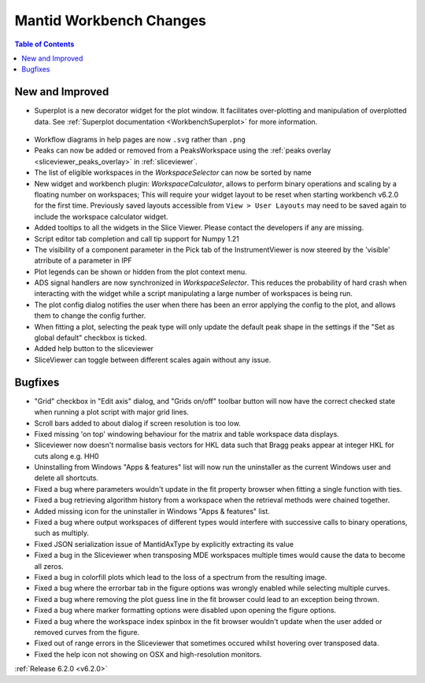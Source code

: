 ========================
Mantid Workbench Changes
========================

.. contents:: Table of Contents
   :local:

New and Improved
----------------

- Superplot is a new decorator widget for the plot window. It facilitates over-plotting and manipulation of overplotted data. See :ref:`Superplot documentation <WorkbenchSuperplot>` for more information.

.. figure:: ../../images/superplot_1.png
    :width: 500px
    :align: center

- Workflow diagrams in help pages are now ``.svg`` rather than ``.png``
- Peaks can now be added or removed from a PeaksWorkspace using the :ref:`peaks overlay <sliceviewer_peaks_overlay>` in :ref:`sliceviewer`.
- The list of eligible workspaces in the `WorkspaceSelector` can now be sorted by name
- New widget and workbench plugin: `WorkspaceCalculator`, allows to perform binary operations and scaling by a floating number on workspaces;
  This will require your widget layout to be reset when starting workbench v6.2.0 for the first time. Previously saved layouts accessible from ``View > User Layouts``
  may need to be saved again to include the workspace calculator widget.
- Added tooltips to all the widgets in the Slice Viewer. Please contact the developers if any are missing.
- Script editor tab completion and call tip support for Numpy 1.21
- The visibility of a component parameter in the Pick tab of the InstrumentViewer is now steered by the 'visible' atrribute of a parameter in IPF
- Plot legends can be shown or hidden from the plot context menu.
- ADS signal handlers are now synchronized in `WorkspaceSelector`. This reduces the probability of hard crash when interacting with the widget while a script manipulating a large number of workspaces is being run.
- The plot config dialog notifies the user when there has been an error applying the config to the plot, and allows them to change the config further.
- When fitting a plot, selecting the peak type will only update the default peak shape in the settings if the "Set as global default" checkbox is ticked.
- Added help button to the sliceviewer
- SliceViewer can toggle between different scales again without any issue.

Bugfixes
--------

- "Grid" checkbox in "Edit axis" dialog, and "Grids on/off" toolbar button will now have the correct checked state when running a plot script with major grid lines.
- Scroll bars added to about dialog if screen resolution is too low.
- Fixed missing 'on top' windowing behaviour for the matrix and table workspace data displays.
- Sliceviewer now doesn't normalise basis vectors for HKL data such that Bragg peaks appear at integer HKL for cuts along e.g. HH0
- Uninstalling from Windows "Apps & features" list will now run the uninstaller as the current Windows user and delete all shortcuts.
- Fixed a bug where parameters wouldn't update in the fit property browser when fitting a single function with ties.
- Fixed a bug retrieving algorithm history from a workspace when the retrieval methods were chained together.
- Added missing icon for the uninstaller in Windows "Apps & features" list.
- Fixed a bug where output workspaces of different types would interfere with successive calls to binary operations, such as multiply.
- Fixed JSON serialization issue of MantidAxType by explicitly extracting its value
- Fixed a bug in the Sliceviewer when transposing MDE workspaces multiple times would cause the data to become all zeros.
- Fixed a bug in colorfill plots which lead to the loss of a spectrum from the resulting image.
- Fixed a bug where the errorbar tab in the figure options was wrongly enabled while selecting multiple curves.
- Fixed a bug where removing the plot guess line in the fit browser could lead to an exception being thrown.
- Fixed a bug where marker formatting options were disabled upon opening the figure options.
- Fixed a bug where the workspace index spinbox in the fit browser wouldn't update when the user added or removed curves from the figure.
- Fixed out of range errors in the Sliceviewer that sometimes occured whilst hovering over transposed data.
- Fixed the help icon not showing on OSX and high-resolution monitors.

:ref:`Release 6.2.0 <v6.2.0>`
